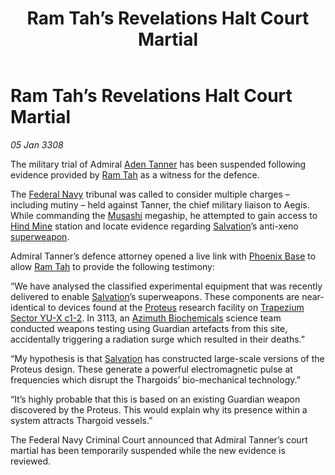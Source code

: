 :PROPERTIES:
:ID:       fb2899a0-eab0-4135-bc68-bceafac0763b
:END:
#+title: Ram Tah’s Revelations Halt Court Martial
#+filetags: :Federation:Thargoid:Guardian:galnet:

* Ram Tah’s Revelations Halt Court Martial

/05 Jan 3308/

The military trial of Admiral [[id:7bca1ccd-649e-438a-ae56-fb8ca34e6440][Aden Tanner]] has been suspended following
evidence provided by [[id:4551539e-a6b2-4c45-8923-40fb603202b7][Ram Tah]] as a witness for the defence.

The [[id:3d268496-1d95-49bc-aca6-49d16a4337c8][Federal Navy]] tribunal was called to consider multiple charges –
including mutiny – held against Tanner, the chief military liaison to
Aegis. While commanding the [[id:2730e920-30ee-435e-943b-d4124f257751][Musashi]] megaship, he attempted to gain
access to [[id:bcbf3f57-4e93-44a9-b569-833af0c51f2d][Hind Mine]] station and locate evidence regarding [[id:106b62b9-4ed8-4f7c-8c5c-12debf994d4f][Salvation]]’s
anti-xeno [[id:6023377d-7271-49d1-80ec-ffab82dc8c29][superweapon]].

Admiral Tanner’s defence attorney opened a live link with [[id:1129599f-efa9-4186-969e-eb09ae9d3c2d][Phoenix Base]]
to allow [[id:4551539e-a6b2-4c45-8923-40fb603202b7][Ram Tah]] to provide the following testimony:

“We have analysed the classified experimental equipment that was
recently delivered to enable [[id:106b62b9-4ed8-4f7c-8c5c-12debf994d4f][Salvation]]’s superweapons. These
components are near-identical to devices found at the [[id:bf8d2b98-a079-4384-a8a5-43ffdc926b7c][Proteus]] research
facility on [[id:a94f42ec-d0a2-441b-884d-5d86b949cbb9][Trapezium Sector YU-X c1-2]]. In 3113, an [[id:e68a5318-bd72-4c92-9f70-dcdbd59505d1][Azimuth
Biochemicals]] science team conducted weapons testing using Guardian
artefacts from this site, accidentally triggering a radiation surge
which resulted in their deaths.”

“My hypothesis is that [[id:106b62b9-4ed8-4f7c-8c5c-12debf994d4f][Salvation]] has constructed large-scale versions
of the Proteus design. These generate a powerful electromagnetic pulse
at frequencies which disrupt the Thargoids’ bio-mechanical
technology.”

“It’s highly probable that this is based on an existing Guardian
weapon discovered by the Proteus. This would explain why its presence
within a system attracts Thargoid vessels.”

The Federal Navy Criminal Court announced that Admiral Tanner’s court
martial has been temporarily suspended while the new evidence is
reviewed.
